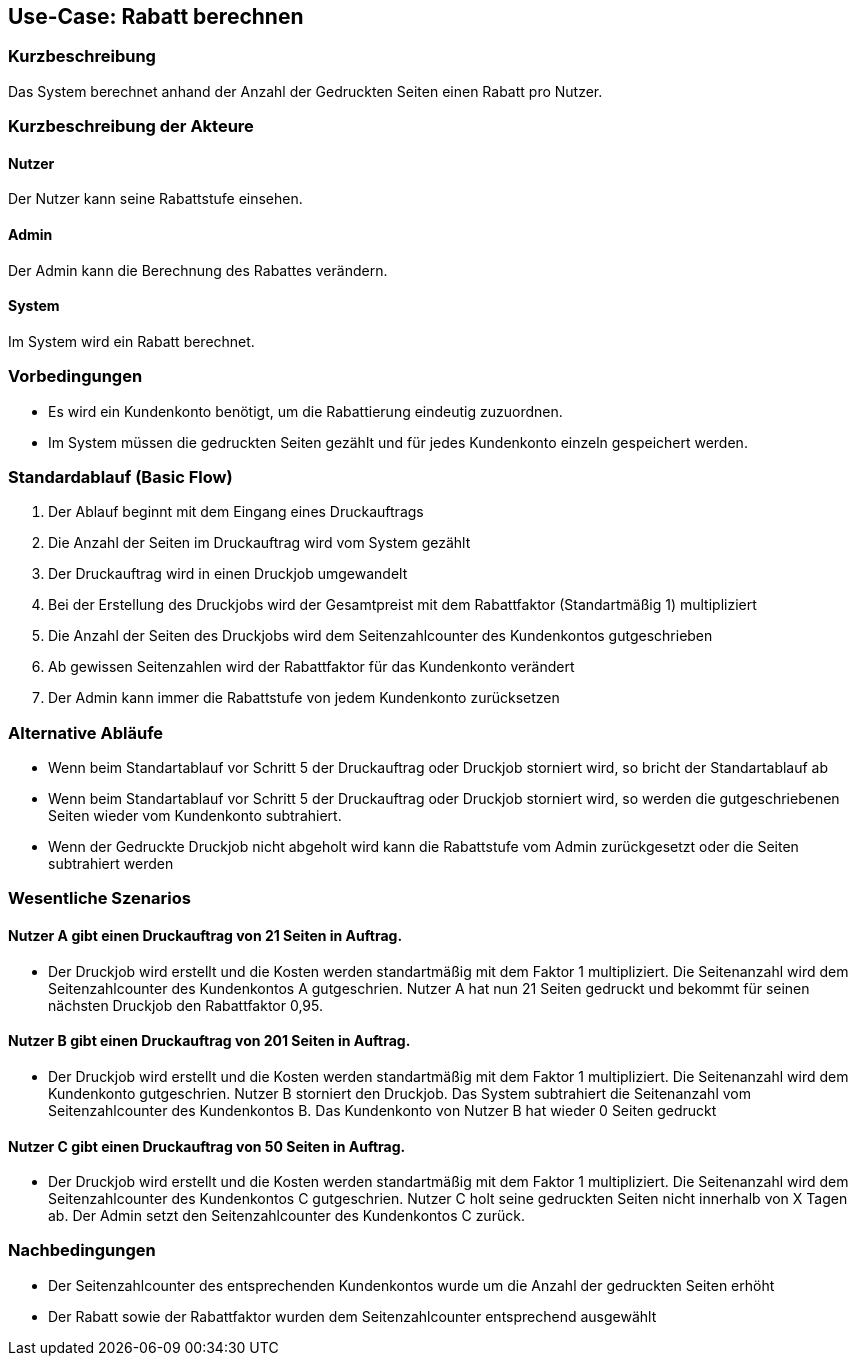 
== Use-Case: Rabatt berechnen
===	Kurzbeschreibung
Das System berechnet anhand der Anzahl der Gedruckten Seiten einen Rabatt pro Nutzer.

===	Kurzbeschreibung der Akteure

==== Nutzer
Der Nutzer kann seine Rabattstufe einsehen.

==== Admin
Der Admin kann die Berechnung des Rabattes verändern.

==== System
Im System wird ein Rabatt berechnet.

=== Vorbedingungen
*   Es wird ein Kundenkonto benötigt, um die Rabattierung eindeutig zuzuordnen.
*   Im System müssen die gedruckten Seiten gezählt und für jedes Kundenkonto einzeln gespeichert werden.

=== Standardablauf (Basic Flow)
.	Der Ablauf beginnt mit dem Eingang eines Druckauftrags
.	Die Anzahl der Seiten im Druckauftrag wird vom System gezählt
.	Der Druckauftrag wird in einen Druckjob umgewandelt
.	Bei der Erstellung des Druckjobs wird der Gesamtpreist mit dem Rabattfaktor (Standartmäßig 1) multipliziert
.	Die Anzahl der Seiten des Druckjobs wird dem Seitenzahlcounter des Kundenkontos gutgeschrieben
.	Ab gewissen Seitenzahlen wird der Rabattfaktor für das Kundenkonto verändert
.	Der Admin kann immer die Rabattstufe von jedem Kundenkonto zurücksetzen


=== Alternative Abläufe
*   Wenn beim Standartablauf vor Schritt 5 der Druckauftrag oder Druckjob storniert wird, so bricht der Standartablauf ab
*   Wenn beim Standartablauf vor Schritt 5 der Druckauftrag oder Druckjob storniert wird, so werden die gutgeschriebenen Seiten wieder vom Kundenkonto subtrahiert.
*   Wenn der Gedruckte Druckjob nicht abgeholt wird kann die Rabattstufe vom Admin zurückgesetzt oder die Seiten subtrahiert werden

 



=== Wesentliche Szenarios

==== Nutzer A gibt einen Druckauftrag von 21 Seiten in Auftrag. 
*   Der Druckjob wird erstellt und die Kosten werden standartmäßig mit dem Faktor 1 multipliziert. Die Seitenanzahl wird dem Seitenzahlcounter des Kundenkontos A gutgeschrien. Nutzer A hat nun 21 Seiten gedruckt und bekommt für seinen nächsten Druckjob den Rabattfaktor 0,95.

==== Nutzer B gibt einen Druckauftrag von 201 Seiten in Auftrag. 
*   Der Druckjob wird erstellt und die Kosten werden standartmäßig mit dem Faktor 1 multipliziert. Die Seitenanzahl wird dem Kundenkonto gutgeschrien. Nutzer B storniert den Druckjob. Das System subtrahiert die Seitenanzahl vom Seitenzahlcounter des Kundenkontos B. Das Kundenkonto von Nutzer B hat wieder 0 Seiten gedruckt

==== Nutzer C gibt einen Druckauftrag von 50 Seiten in Auftrag. 
*   Der Druckjob wird erstellt und die Kosten werden standartmäßig mit dem Faktor 1 multipliziert. Die Seitenanzahl wird dem Seitenzahlcounter des Kundenkontos C gutgeschrien. Nutzer C holt seine gedruckten Seiten nicht innerhalb von X Tagen ab. Der Admin setzt den Seitenzahlcounter des Kundenkontos C zurück.


=== Nachbedingungen
*   Der Seitenzahlcounter des entsprechenden Kundenkontos wurde um die Anzahl der gedruckten Seiten erhöht
*   Der Rabatt sowie der Rabattfaktor wurden dem Seitenzahlcounter entsprechend ausgewählt
